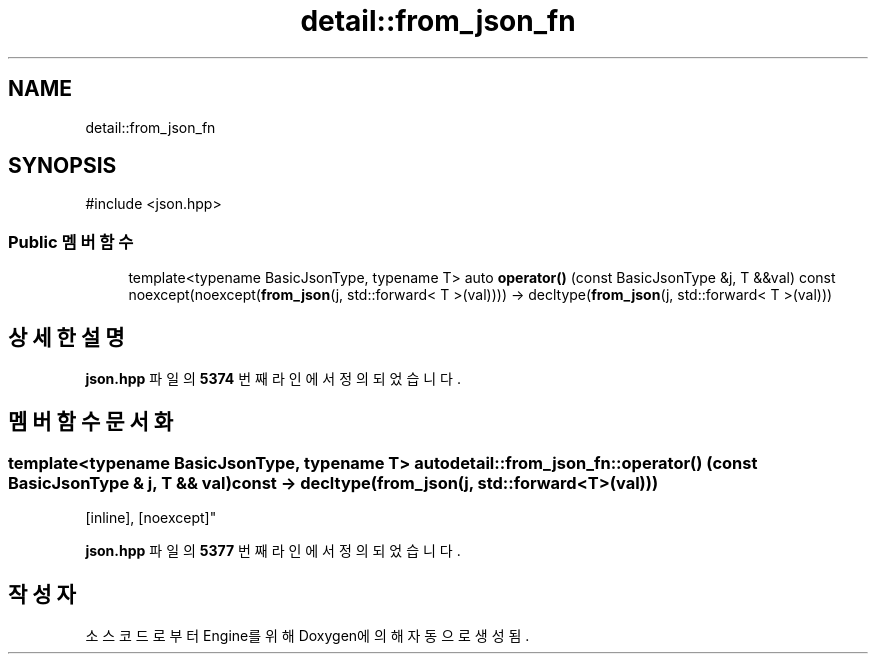 .TH "detail::from_json_fn" 3 "Version 1.0" "Engine" \" -*- nroff -*-
.ad l
.nh
.SH NAME
detail::from_json_fn
.SH SYNOPSIS
.br
.PP
.PP
\fR#include <json\&.hpp>\fP
.SS "Public 멤버 함수"

.in +1c
.ti -1c
.RI "template<typename BasicJsonType, typename T> auto \fBoperator()\fP (const BasicJsonType &j, T &&val) const noexcept(noexcept(\fBfrom_json\fP(j, std::forward< T >(val)))) \-> decltype(\fBfrom_json\fP(j, std::forward< T >(val)))"
.br
.in -1c
.SH "상세한 설명"
.PP 
\fBjson\&.hpp\fP 파일의 \fB5374\fP 번째 라인에서 정의되었습니다\&.
.SH "멤버 함수 문서화"
.PP 
.SS "template<typename BasicJsonType, typename T> auto detail::from_json_fn::operator() (const BasicJsonType & j, T && val) const \-> decltype(\fBfrom_json\fP(j, std::forward<T>(val)))
    \fR [inline]\fP, \fR [noexcept]\fP"

.PP
\fBjson\&.hpp\fP 파일의 \fB5377\fP 번째 라인에서 정의되었습니다\&.

.SH "작성자"
.PP 
소스 코드로부터 Engine를 위해 Doxygen에 의해 자동으로 생성됨\&.
